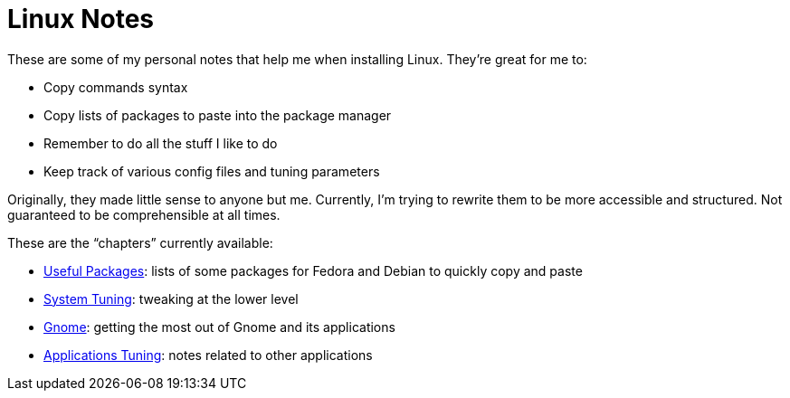 = Linux Notes

These are some of my personal notes that help me when installing Linux. They're great for me to:

- Copy commands syntax
- Copy lists of packages to paste into the package manager
- Remember to do all the stuff I like to do
- Keep track of various config files and tuning parameters

Originally, they made little sense to anyone but me. Currently, I'm trying to rewrite them to be more accessible and structured. Not guaranteed to be comprehensible at all times.

// This is the recommended way to link relative adoc files, but it doesn't work well with GitLab's previews. Maybe revisit it after we do proper adoc building.
// The <<single-page.adoc#linux-notes-single-page,single-page>> variant compiled from all chapters
// This isn't recommended, but works for my use case.
// The link:single-page.adoc[single-page] variant compiled from all chapters

// TODO: Add a 'Free Fonts' file.

// TODO: Link to my dotfiles.

These are the "`chapters`" currently available:

- link:chapters/packages.adoc[Useful Packages]: lists of some packages for Fedora and Debian to quickly copy and paste
- link:chapters/system-tuning.adoc[System Tuning]: tweaking at the lower level
- link:chapters/gnome.adoc[Gnome]: getting the most out of Gnome and its applications
- link:chapters/applications.adoc[Applications Tuning]: notes related to other applications
//- link:chapters/fonts.adoc[Some Free Fonts]: links to pretty fonts released under a free license


